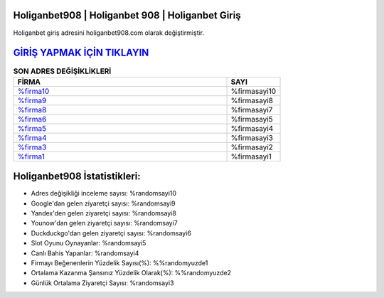 Holiganbet908 | Holiganbet 908 | Holiganbet Giriş
===================================

.. image:: images/holiganbet-giris.jpg
   :width: 600
   
Holiganbet giriş adresini holiganbet908.com olarak değiştirmiştir.  


`GİRİŞ YAPMAK İÇİN TIKLAYIN <https://girisadresi.serv00.net/git>`_
==============

.. list-table:: **SON ADRES DEĞİŞİKLİKLERİ**
   :widths: 100 25
   :header-rows: 1

   * - FİRMA
     - SAYI
   * - `%firma10 <%firmadres10>`_
     - %firmasayi10
   * - `%firma9 <%firmadres9>`_
     - %firmasayi8
   * - `%firma8 <%firmadres8>`_
     - %firmasayi7	 
   * - `%firma6 <%firmadres6>`_
     - %firmasayi5	 
   * - `%firma5 <%firmadres5>`_
     - %firmasayi4
   * - `%firma4 <%firmadres4>`_
     - %firmasayi3	 
   * - `%firma3 <%firmadres3>`_
     - %firmasayi2
   * - `%firma1 <%firmadres1>`_
     - %firmasayi1
	 
Holiganbet908 İstatistikleri:
===================================	 
* Adres değişikliği inceleme sayısı: %randomsayi10
* Google'dan gelen ziyaretçi sayısı: %randomsayi9
* Yandex'den gelen ziyaretçi sayısı: %randomsayi8
* Younow'dan gelen ziyaretçi sayısı: %randomsayi7
* Duckduckgo'dan gelen ziyaretçi sayısı: %randomsayi6
* Slot Oyunu Oynayanlar: %randomsayi5
* Canlı Bahis Yapanlar: %randomsayi4
* Firmayı Beğenenlerin Yüzdelik Sayısı(%): %%randomyuzde1
* Ortalama Kazanma Şansınız Yüzdelik Olarak(%): %%randomyuzde2
* Günlük Ortalama Ziyaretçi Sayısı: %randomsayi3